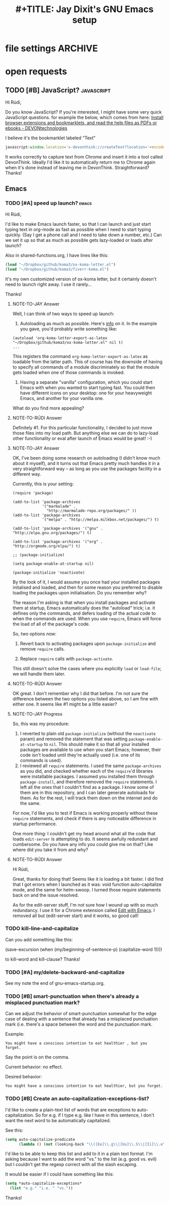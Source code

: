 * file settings                                                     :ARCHIVE:
#+OPTIONS: f:t 
#+TODO: TODO PLEASE-TEST TESTING PLEASE-DEBUG | DONE
#+TODO: | NOTE-TO-JAY NOTE-TO-RUDI NOTE-TO-RÚDI
#+TITLE: #+TITLE: Jay Dixit's GNU Emacs setup 




* open requests 
** TODO [#B] JavaScript?                                        :javascript:
Hi Rúdi,

Do you know JavaScript? If you're interested, I might have some very quick JavaScript questions. for example the below, which comes from here:
[[http://www.devontechnologies.com/download/extras-and-manuals.html][Install browser extensions and bookmarklets, and read the help files as PDFs or ebooks - DEVONtechnologies]]

I believe it's the bookmarklet labeled "Text"

#+BEGIN_SRC javascript
javascript:window.location='x-devonthink://createText?location='+encodeURIComponent(window.location)+'&text='+encodeURIComponent(getSelection()); 
#+END_SRC

It works correctly to capture text from Chrome and insert it into a tool called DevonThink. Ideally I'd like it to automatically return me to Chrome again when it's done instead of leaving me in DevonThink. Straightforward? Thanks! 

** Emacs
*** TODO [#A] speed up launch?                                      :emacs:
Hi Rúdi,

I'd like to make Emacs launch faster, so that I can launch and just start typing text in org-mode as fast as possible when I need to start typing quickly. (Say I get a phone call and I need to take down a number, etc.) Can we set it up so that as much as possible gets lazy-loaded or loads after launch? 

Also in shared-functions.org, I have lines like this:

#+BEGIN_SRC emacs-lisp
(load "~/Dropbox/github/koma3/ox-koma-letter.el")
(load "~/Dropbox/github/koma3/fiverr-koma.el") 
#+END_SRC

It's my own customized version of ox-koma letter, but it certainly doesn't need to launch right away. I use it rarely...

Thanks!

**** NOTE-TO-JAY Answer

    Well, I can think of two ways to speed up launch:

    1. Autoloading as much as possible. Here's [[http://www.gnu.org/software/emacs/manual/html_node/elisp/Autoload.html][info]] on it. In the example you gave, you'd probably write something like: 
    #+BEGIN_EXAMPLE
    (autoload 'org-koma-letter-export-as-latex "~/Dropbox/github/koma3/ox-koma-letter.el" nil t)
    ...
    #+END_EXAMPLE
    This registers the command ~org-koma-letter-export-as-latex~ as loadable from the latter path. This of course has the downside of having to specify all commands of a module discriminately so that the module gets loaded when one of those commands is invoked.

    2. Having a separate "vanilla" configuration, which you could start Emacs with when you wanted to start typing fast. You could then have different icons on your desktop: one for your heavyweight Emacs, and another for your vanilla one.

    What do you find more appealing?

**** NOTE-TO-RÚDI Answer
Definitely #1. For this particular functionality, I decided to just move those files into my load path. But anything else we can do to lazy-load other functionality or eval after launch of Emacs would be great! :-)

**** NOTE-TO-JAY Answer

    OK, I've been doing some research on autoloading (I didn't know much about it myself), and it turns out that Emacs pretty much handles it in a very straightforward way -- as long as you use the packages facility in a different way.

    Currently, this is your setting:

#+BEGIN_EXAMPLE
(require 'package)

(add-to-list 'package-archives
             '("marmalade" .
               "http://marmalade-repo.org/packages/" ))
(add-to-list 'package-archives
             '("melpa" . "http://melpa.milkbox.net/packages/") t)

(add-to-list 'package-archives '("gnu" . "http://elpa.gnu.org/packages/") t)

(add-to-list 'package-archives '("org" . "http://orgmode.org/elpa/") t)

;; (package-initialize)

(setq package-enable-at-startup nil)

(package-initialize 'noactivate)
#+END_EXAMPLE

    By the look of it, I would assume you once had your installed packages initalised and loaded, and then for some reason you preferred to disable loading the packages upon initialisation. Do you remember why?

    The reason I'm asking is that when you install packages and activate them at startup, Emacs automatically does the "autoload" trick; i.e. it defines only the commands, and defers loading of the actual code to when the commands are used. When you use ~require~, Emacs will force the load of all of the package's code.

    So, two options now:

    1. Revert back to activating packages upon ~package-initialize~ and remove ~require~ calls.

    2. Replace ~require~ calls with ~package-activate~.

    This still doesn't solve the cases where you explicitly ~load~ or ~load-file~; we will handle them later.

**** NOTE-TO-RÚDI Answer
OK great. I don't remember why I did that before. I'm not sure the difference between the two options you listed above, so I am fine with either one. It seems like #1 might be a little easier?

**** NOTE-TO-JAY Progress

     So, this was my procedure:
     1. I reverted to plain old ~package-initialize~ (without the ~noactivate~ param) and removed the statement that was setting ~package-enable-at-startup~ to ~nil~. This should make it so that all your installed packages are available to use when you start Emacs; however, their code isn't loaded until they're actually used (i.e. one of its commands is used). 
     2. I reviewed all ~require~ statements. I used the same ~package-archives~ as you did, and checked whether each of the ~require~'d libraries were installable packages. I assumed you installed them through ~package-install~, and therefore removed the ~require~ statements. I left all the ones that I couldn't find as a package. I know some of them are in this repository, and I can later generate autoloads for them. As for the rest, I will track them down on the internet and do the same.

     For now, I'd like you to test if Emacs is working properly without these ~require~ statements, and check if there is any noticeable difference in startup performance.

     One more thing: I couldn't get my head around what all the code that loads ~edit-server~ is attempting to do. It seems awfully redundant and cumbersome. Do you have any info you could give me on that? Like where did you take it from and why?
**** NOTE-TO-RÚDI Answer
Hi Rúdi,

Great, thanks for doing that! Seems like it is loading a bit faster. I did find that I got errors when I launched as it was: void function auto-capitalize mode, and the same for helm-swoop. I turned those require statements back on and the issue resolved. 

As for the edit-server stuff, I'm not sure how I wound up with so much redundancy. I use it for a Chrome extension called [[https://github.com/stsquad/emacs_Chrome][Edit with Emacs]]. I removed all but (edit-server start) and it works, so good call! 

*** TODO kill-line-and-capitalize
Can you add something like this: 

(save-excursion
    (when (my/beginning-of-sentence-p)
      (capitalize-word 1))))

to kill-word and kill-clause? Thanks! 

*** TODO [#A] my/delete-backward-and-capitalize 
See my note the end of gnu-emacs-startup.org. 

*** TODO [#B] smart-punctuation when there's already a misplaced punctuation mark?
Can we adjust the behavior of smart-punctuation somewhat for the edge case of dealing with a sentence that already has a misplaced punctuation mark (i.e. there's a space between the word and the punctuation mark.

Example:

: You might have a conscious intention to eat healthier , but you forget.

Say the point is on the comma. 

Current behavior: no effect.

Desired behavior: 
: You might have a conscious intention to eat healthier, but you forget.

*** TODO [#B] Create an auto-capitalization-exceptions-list?
I'd like to create a plain-text list of words that are exceptions to auto-capitalization. So for e.g. if I type e.g. like I have in this sentence, I don't want the next word to be automatically capitalized. 

See this: 

#+BEGIN_SRC emacs-lisp
(setq auto-capitalize-predicate
      (lambda () (not (looking-back "\\([Ee]\\.g\\|[Uu]\\.S\\|[Ii]\\.e\\|\\.\\.\\)\\.[^.]*" (- (point) 20)))))
#+END_SRC

I'd like to be able to keep this list and add to it in a plain text format. I'm asking because I want to add the word "vs." to the list (e.g. good vs. evil) but I couldn't get the regexp correct with all the slash escaping. 

It would be easier if I could have something like this: 

#+BEGIN_SRC emacs-lisp
(setq *auto-capitalize-exceptions*
  (list "e.g." "i.e. " "vs.")) 
#+END_SRC

Thanks!
